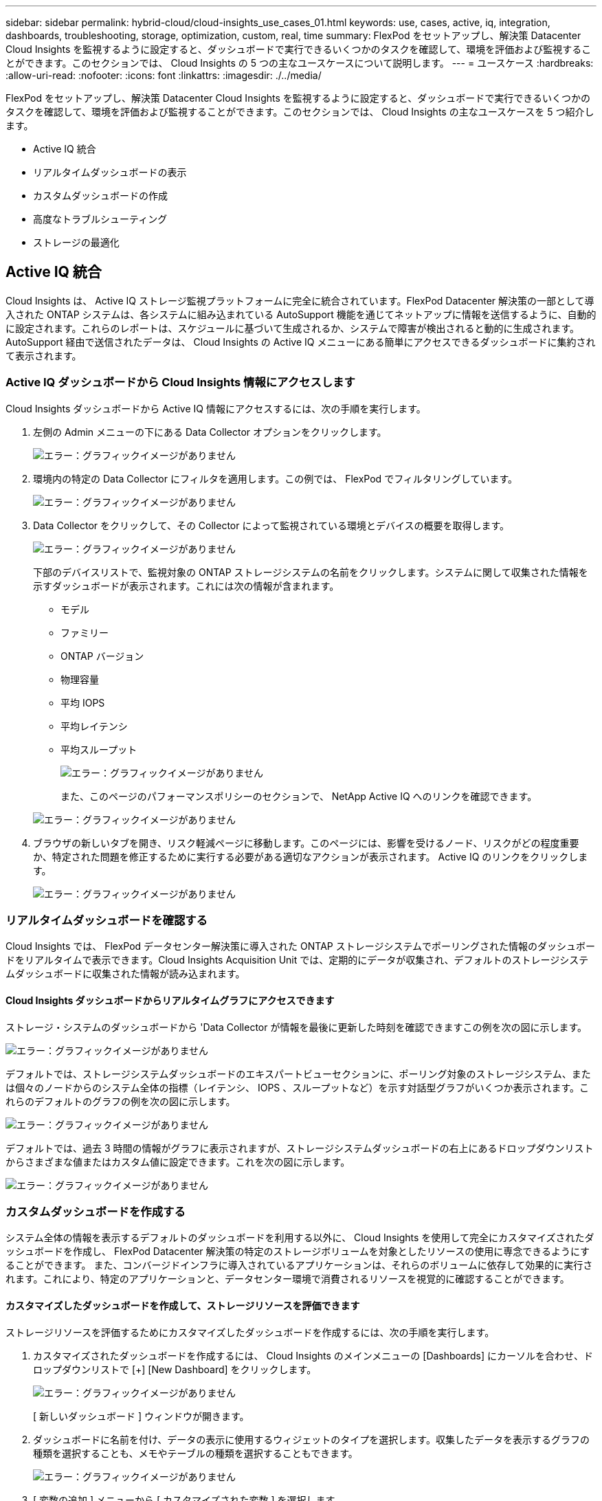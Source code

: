 ---
sidebar: sidebar 
permalink: hybrid-cloud/cloud-insights_use_cases_01.html 
keywords: use, cases, active, iq, integration, dashboards, troubleshooting, storage, optimization, custom, real, time 
summary: FlexPod をセットアップし、解決策 Datacenter Cloud Insights を監視するように設定すると、ダッシュボードで実行できるいくつかのタスクを確認して、環境を評価および監視することができます。このセクションでは、 Cloud Insights の 5 つの主なユースケースについて説明します。 
---
= ユースケース
:hardbreaks:
:allow-uri-read: 
:nofooter: 
:icons: font
:linkattrs: 
:imagesdir: ./../media/


FlexPod をセットアップし、解決策 Datacenter Cloud Insights を監視するように設定すると、ダッシュボードで実行できるいくつかのタスクを確認して、環境を評価および監視することができます。このセクションでは、 Cloud Insights の主なユースケースを 5 つ紹介します。

* Active IQ 統合
* リアルタイムダッシュボードの表示
* カスタムダッシュボードの作成
* 高度なトラブルシューティング
* ストレージの最適化




== Active IQ 統合

Cloud Insights は、 Active IQ ストレージ監視プラットフォームに完全に統合されています。FlexPod Datacenter 解決策の一部として導入された ONTAP システムは、各システムに組み込まれている AutoSupport 機能を通じてネットアップに情報を送信するように、自動的に設定されます。これらのレポートは、スケジュールに基づいて生成されるか、システムで障害が検出されると動的に生成されます。AutoSupport 経由で送信されたデータは、 Cloud Insights の Active IQ メニューにある簡単にアクセスできるダッシュボードに集約されて表示されます。



=== Active IQ ダッシュボードから Cloud Insights 情報にアクセスします

Cloud Insights ダッシュボードから Active IQ 情報にアクセスするには、次の手順を実行します。

. 左側の Admin メニューの下にある Data Collector オプションをクリックします。
+
image:cloud-insights_image13.png["エラー：グラフィックイメージがありません"]

. 環境内の特定の Data Collector にフィルタを適用します。この例では、 FlexPod でフィルタリングしています。
+
image:cloud-insights_image23.png["エラー：グラフィックイメージがありません"]

. Data Collector をクリックして、その Collector によって監視されている環境とデバイスの概要を取得します。
+
image:cloud-insights_image24.png["エラー：グラフィックイメージがありません"]

+
下部のデバイスリストで、監視対象の ONTAP ストレージシステムの名前をクリックします。システムに関して収集された情報を示すダッシュボードが表示されます。これには次の情報が含まれます。

+
** モデル
** ファミリー
** ONTAP バージョン
** 物理容量
** 平均 IOPS
** 平均レイテンシ
** 平均スループット
+
image:cloud-insights_image25.png["エラー：グラフィックイメージがありません"]

+
また、このページのパフォーマンスポリシーのセクションで、 NetApp Active IQ へのリンクを確認できます。

+
image:cloud-insights_image26.png["エラー：グラフィックイメージがありません"]



. ブラウザの新しいタブを開き、リスク軽減ページに移動します。このページには、影響を受けるノード、リスクがどの程度重要か、特定された問題を修正するために実行する必要がある適切なアクションが表示されます。 Active IQ のリンクをクリックします。
+
image:cloud-insights_image27.png["エラー：グラフィックイメージがありません"]





=== リアルタイムダッシュボードを確認する

Cloud Insights では、 FlexPod データセンター解決策に導入された ONTAP ストレージシステムでポーリングされた情報のダッシュボードをリアルタイムで表示できます。Cloud Insights Acquisition Unit では、定期的にデータが収集され、デフォルトのストレージシステムダッシュボードに収集された情報が読み込まれます。



==== Cloud Insights ダッシュボードからリアルタイムグラフにアクセスできます

ストレージ・システムのダッシュボードから 'Data Collector が情報を最後に更新した時刻を確認できますこの例を次の図に示します。

image:cloud-insights_image28.png["エラー：グラフィックイメージがありません"]

デフォルトでは、ストレージシステムダッシュボードのエキスパートビューセクションに、ポーリング対象のストレージシステム、または個々のノードからのシステム全体の指標（レイテンシ、 IOPS 、スループットなど）を示す対話型グラフがいくつか表示されます。これらのデフォルトのグラフの例を次の図に示します。

image:cloud-insights_image29.png["エラー：グラフィックイメージがありません"]

デフォルトでは、過去 3 時間の情報がグラフに表示されますが、ストレージシステムダッシュボードの右上にあるドロップダウンリストからさまざまな値またはカスタム値に設定できます。これを次の図に示します。

image:cloud-insights_image30.png["エラー：グラフィックイメージがありません"]



=== カスタムダッシュボードを作成する

システム全体の情報を表示するデフォルトのダッシュボードを利用する以外に、 Cloud Insights を使用して完全にカスタマイズされたダッシュボードを作成し、 FlexPod Datacenter 解決策の特定のストレージボリュームを対象としたリソースの使用に専念できるようにすることができます。 また、コンバージドインフラに導入されているアプリケーションは、それらのボリュームに依存して効果的に実行されます。これにより、特定のアプリケーションと、データセンター環境で消費されるリソースを視覚的に確認することができます。



==== カスタマイズしたダッシュボードを作成して、ストレージリソースを評価できます

ストレージリソースを評価するためにカスタマイズしたダッシュボードを作成するには、次の手順を実行します。

. カスタマイズされたダッシュボードを作成するには、 Cloud Insights のメインメニューの [Dashboards] にカーソルを合わせ、ドロップダウンリストで [+] [New Dashboard] をクリックします。
+
image:cloud-insights_image31.png["エラー：グラフィックイメージがありません"]

+
[ 新しいダッシュボード ] ウィンドウが開きます。

. ダッシュボードに名前を付け、データの表示に使用するウィジェットのタイプを選択します。収集したデータを表示するグラフの種類を選択することも、メモやテーブルの種類を選択することもできます。
+
image:cloud-insights_image32.png["エラー：グラフィックイメージがありません"]

. [ 変数の追加 ] メニューから [ カスタマイズされた変数 ] を選択します。
+
これにより、提示されるデータに集中して、より具体的な、または特殊な要因を表示できます。

+
image:cloud-insights_image33.png["エラー：グラフィックイメージがありません"]

. カスタムダッシュボードを作成するには、使用するウィジェットタイプを選択します。たとえば、円グラフでボリューム別のストレージ利用率を表示します。
+
.. [ ウィジェットの追加 ] ドロップダウンリストから [ 円グラフ ] ウィジェットを選択します。
.. ウィジェットに「 Capacity Used 」などのわかりやすい識別子を付けます。
.. 表示するオブジェクトを選択します。たとえば、キーワード volume で検索し、「 volume.performance.capacity.used` 」を選択できます。
.. ストレージシステムでフィルタリングするには、 FlexPod Datacenter 解決策で、フィルタを使用してストレージシステムの名前を入力します。
.. 表示する情報をカスタマイズします。デフォルトでは、 ONTAP データボリュームが表示され、上位 10 個のが表示されます。
.. カスタマイズしたダッシュボードを保存するには、 [ 保存 ] をクリックします。
+
image:cloud-insights_image34.png["エラー：グラフィックイメージがありません"]

+
カスタムウィジェットを保存すると、ブラウザは新しいダッシュボードページに戻ります。このページには、新しく作成したウィジェットが表示され、データポーリング期間の変更などの対話型アクションを実行できます。

+
image:cloud-insights_image35.png["エラー：グラフィックイメージがありません"]







=== 高度なトラブルシューティング

Cloud Insights を使用すると、 FlexPod データセンターコンバージドインフラのどのストレージ環境にも高度なトラブルシューティング方法を適用できます。前述した各機能のコンポーネントを使用： Active IQ 統合、リアルタイム統計を表示するデフォルトダッシュボード、カスタマイズされたダッシュボードなど、発生する可能性のある問題は早期に検出されて迅速に解決されます。Active IQ のリスクリストを使用すると、問題につながる可能性のある報告済みの構成エラーを発見したり、報告済みのコードバージョンやパッチが適用されたコードのバージョンを発見したりできます。Cloud Insights ホームページ上のリアルタイムダッシュボードを観察することで、システムパフォーマンスのパターンを発見し、問題の早期発見や早期解決に役立てることができます。最後に、カスタマイズしたダッシュボードを作成することで、お客様はインフラ内の最も重要な資産に集中し、それらを直接監視して、ビジネス継続性の目標を達成できるようになります。



=== ストレージの最適化

トラブルシューティングに加えて、 Cloud Insights で収集されたデータを使用することで、 FlexPod データセンターコンバージドインフラ解決策に導入されている ONTAP ストレージシステムを最適化することができます。高レイテンシが発生しているボリュームについては、たとえば、高パフォーマンスが求められる複数の VM が同じデータストアを共有している場合など、 Cloud Insights ダッシュボードにその情報が表示されます。ストレージ管理者は、この情報を使用して、 1 つ以上の VM を別のボリュームに移行したり、アグリゲート間や ONTAP ストレージシステムのノード間で移行したりできます。その結果、パフォーマンスが最適化された環境になります。Cloud Insights と Active IQ の統合から収集された情報は、想定よりもパフォーマンスが低下する構成の問題を明らかにし、問題を解決して最適に調整されたストレージシステムを確保するための推奨される対処方法を提供します。
